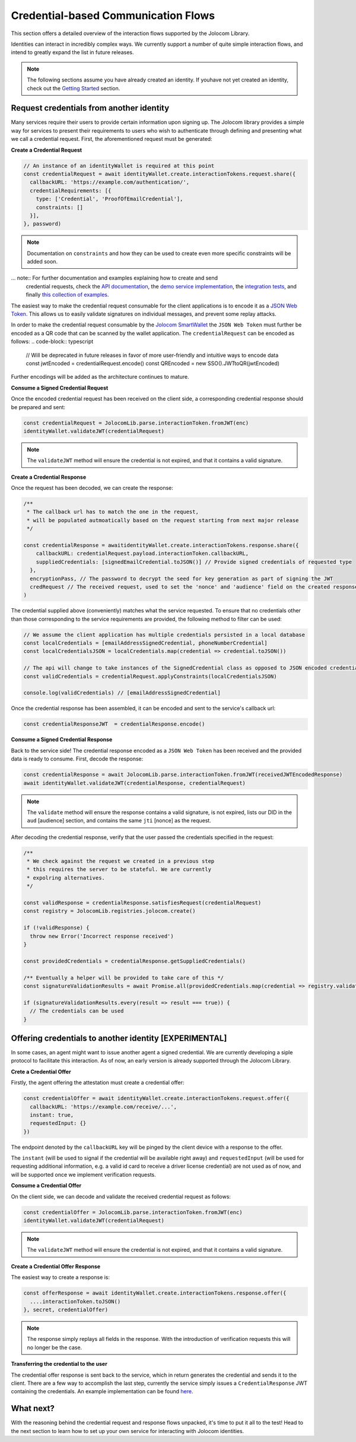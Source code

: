 Credential-based Communication Flows
======================================

This section offers a detailed overview of the interaction flows supported by the Jolocom Library.

Identities can interact in incredibly complex ways. We currently support a number of quite
simple interaction flows, and intend to greatly expand the list in future releases.

.. note:: The following sections assume you have already created an identity. If youhave not yet created an identity, check out the `Getting Started <https://jolocom-lib.readthedocs.io/en/latest/gettingStarted.html>`_ section.

Request credentials from another identity
##########################################

Many services require their users to provide certain information upon signing up.
The Jolocom library provides a simple way for services to present their requirements to users who wish to authenticate through defining and presenting what we call a credential request.
First, the aforementioned request must be generated:

**Create a Credential Request**

.. code-block:: typescript

  // An instance of an identityWallet is required at this point
  const credentialRequest = await identityWallet.create.interactionTokens.request.share({
    callbackURL: 'https://example.com/authentication/',
    credentialRequirements: [{
      type: ['Credential', 'ProofOfEmailCredential'],
      constraints: []
    }],
  }, password)

.. note:: Documentation on ``constraints`` and how they can be used to create even more specific
  constraints will be added soon.

... note:: For further documentation and examples explaining how to create and send
 credential requests, check the `API documentation <https://htmlpreview.github.io/?https://raw.githubusercontent.com/jolocom/jolocom-lib/master/api_docs/documentation/classes/credentialrequest.html>`_,
 the `demo service implementation <https://github.com/jolocom/demo-sso>`_, the `integration tests <https://github.com/jolocom/jolocom-lib/tree/master/tests/integration>`_, and finally `this collection of examples <https://github.com/Exulansis/Validation-Examples>`_.

The easiest way to make the credential request consumable for the client applications is to encode it
as a `JSON Web Token <https://jwt.io/introduction/>`_. This allows us to easily validate signatures on individual messages, and prevent some replay attacks.

In order to make the credential request consumable by the `Jolocom SmartWallet <https://github.com/jolocom/smartwallet-app>`_ the ``JSON Web Token`` must further
be encoded as a QR code that can be scanned by the wallet application. The ``credentialRequest`` can be encoded as follows:
.. code-block:: typescript

  // Will be deprecated in future releases in favor of more user-friendly and intuitive ways to encode data
  const jwtEncoded = credentialRequest.encode()
  const QREncoded = new SSO().JWTtoQR(jwtEncoded)

Further encodings will be added as the architecture continues to mature.

**Consume a Signed Credential Request**

Once the encoded credential request has been received on the client side, a corresponding credential response should be prepared and sent:

.. code-block:: typescript

  const credentialRequest = JolocomLib.parse.interactionToken.fromJWT(enc)
  identityWallet.validateJWT(credentialRequest)

.. note:: The ``validateJWT`` method will ensure the credential is not expired, and that it contains a valid signature.


**Create a Credential Response**

Once the request has been decoded, we can create the response:

.. code-block:: typescript


  /** 
   * The callback url has to match the one in the request,
   * will be populated autmoatically based on the request starting from next major release
   */

  const credentialResponse = awaitidentityWallet.create.interactionTokens.response.share({
      callbackURL: credentialRequest.payload.interactionToken.callbackURL,
      suppliedCredentials: [signedEmailCredential.toJSON()] // Provide signed credentials of requested type
    },
    encryptionPass, // The password to decrypt the seed for key generation as part of signing the JWT
    credRequest // The received request, used to set the 'nonce' and 'audience' field on the created response
  )

The credential supplied above (conveniently) matches what the service requested.
To ensure that no credentials other than those corresponding to the service requirements are provided,
the following method to filter can be used:

.. code-block:: typescript

  // We assume the client application has multiple credentials persisted in a local database
  const localCredentials = [emailAddressSignedCredential, phoneNumberCredential]
  const localCredentialsJSON = localCredentials.map(credential => credential.toJSON())

  // The api will change to take instances of the SignedCredential class as opposed to JSON encoded credentials
  const validCredentials = credentialRequest.applyConstraints(localCredentialsJSON)

  console.log(validCredentials) // [emailAddressSignedCredential]

Once the credential response has been assembled, it can be encoded and sent to the service's callback url:

.. code-block:: typescript

  const credentialResponseJWT  = credentialResponse.encode()

**Consume a Signed Credential Response**

Back to the service side! The credential response encoded as a ``JSON Web Token`` has been received and the provided data is ready to consume.
First, decode the response:

.. code-block:: typescript

  const credentialResponse = await JolocomLib.parse.interactionToken.fromJWT(receivedJWTEncodedResponse)
  await identityWallet.validateJWT(credentialResponse, credentialRequest)

.. note:: The ``validate`` method will ensure the response contains a valid signature, is not expired, lists our
 DID in the ``aud`` [audience] section, and contains the same ``jti`` [nonce] as the request.

After decoding the credential response, verify that the user passed the credentials specified in the request:

.. code-block:: typescript

  /**
   * We check against the request we created in a previous step
   * this requires the server to be stateful. We are currently
   * expolring alternatives.
   */

  const validResponse = credentialResponse.satisfiesRequest(credentialRequest)
  const registry = JolocomLib.registries.jolocom.create()

  if (!validResponse) {
    throw new Error('Incorrect response received')
  }

  const providedCredentials = credentialResponse.getSuppliedCredentials()

  /** Eventually a helper will be provided to take care of this */
  const signatureValidationResults = await Promise.all(providedCredentials.map(credential => registry.validateSignature(credential)))

  if (signatureValidationResults.every(result => result === true)) {
    // The credentials can be used
  }


Offering credentials to another identity [EXPERIMENTAL]
########################################################

In some cases, an agent might want to issue another agent a signed credential. We are currently
developing a siple protocol to facilitate this interaction. As of now, an early version is 
already supported through the Jolocom Library.

**Crete a Credential Offer**

Firstly, the agent offering the attestation must create a credential offer:

.. code-block:: typescript

  const credentialOffer = await identityWallet.create.interactionTokens.request.offer({
    callbackURL: 'https://example.com/receive/...',
    instant: true,
    requestedInput: {}
  })

The endpoint denoted by the ``callbackURL`` key will be pinged by the client device with 
a response to the offer.

The ``instant`` (will be used to signal if the credential will be available right away) and 
``requestedInput`` (will be used for requesting additional information, e.g. a valid id card to receive
a driver license credential) are not used as of now, and will be supported once we
implement verification requests.

**Consume a Credential Offer**

On the client side, we can decode and validate the received credential request as follows:

.. code-block:: typescript

  const credentialOffer = JolocomLib.parse.interactionToken.fromJWT(enc)
  identityWallet.validateJWT(credentialRequest)

.. note:: The ``validateJWT`` method will ensure the credential is not expired, and that it contains a valid signature.

**Create a Credential Offer Response**

The easiest way to create a response is:

.. code-block:: typescript

  const offerResponse = await identityWallet.create.interactionTokens.response.offer({
    ....interactionToken.toJSON()
  }, secret, credentialOffer)

.. note:: The response simply replays all fields in the response. With the introduction of verification requests
  this will no longer be the case.

**Transferring the credential to the user**

The credential offer response is sent back to the service, which in return generates the credential and
sends it to the client. There are a few way to accomplish the last step, currently the service simply
issues a ``CredentialResponse`` JWT containing the credentials. An example implementation can be found `here <https://github.com/jolocom/demo-sso/blob/master/server/routes.ts>`_.

What next?
###########

With the reasoning behind the credential request and response flows unpacked, it's time to put it all to the test!
Head to the next section to learn how to set up your own service for interacting with Jolocom identities.
